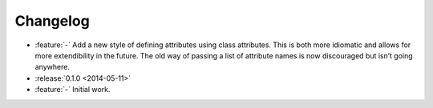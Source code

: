 Changelog
=========

- :feature:`-` Add a new style of defining attributes using class attributes.
  This is both more idiomatic and allows for more extendibility in the future.
  The old way of passing a list of attribute names is now discouraged but isn’t going anywhere.
- :release:`0.1.0 <2014-05-11>`
- :feature:`-` Initial work.
